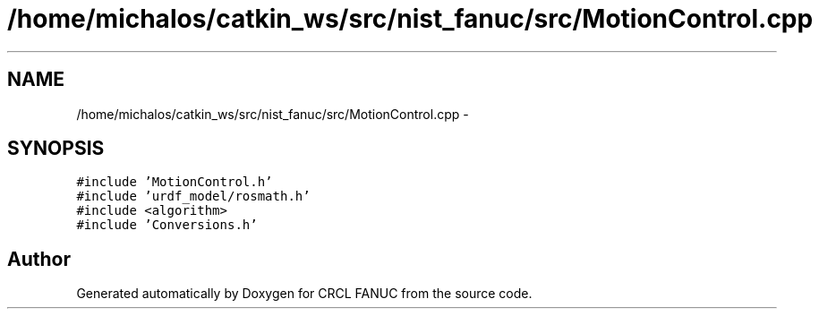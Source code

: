 .TH "/home/michalos/catkin_ws/src/nist_fanuc/src/MotionControl.cpp" 3 "Fri Mar 11 2016" "CRCL FANUC" \" -*- nroff -*-
.ad l
.nh
.SH NAME
/home/michalos/catkin_ws/src/nist_fanuc/src/MotionControl.cpp \- 
.SH SYNOPSIS
.br
.PP
\fC#include 'MotionControl\&.h'\fP
.br
\fC#include 'urdf_model/rosmath\&.h'\fP
.br
\fC#include <algorithm>\fP
.br
\fC#include 'Conversions\&.h'\fP
.br

.SH "Author"
.PP 
Generated automatically by Doxygen for CRCL FANUC from the source code\&.

